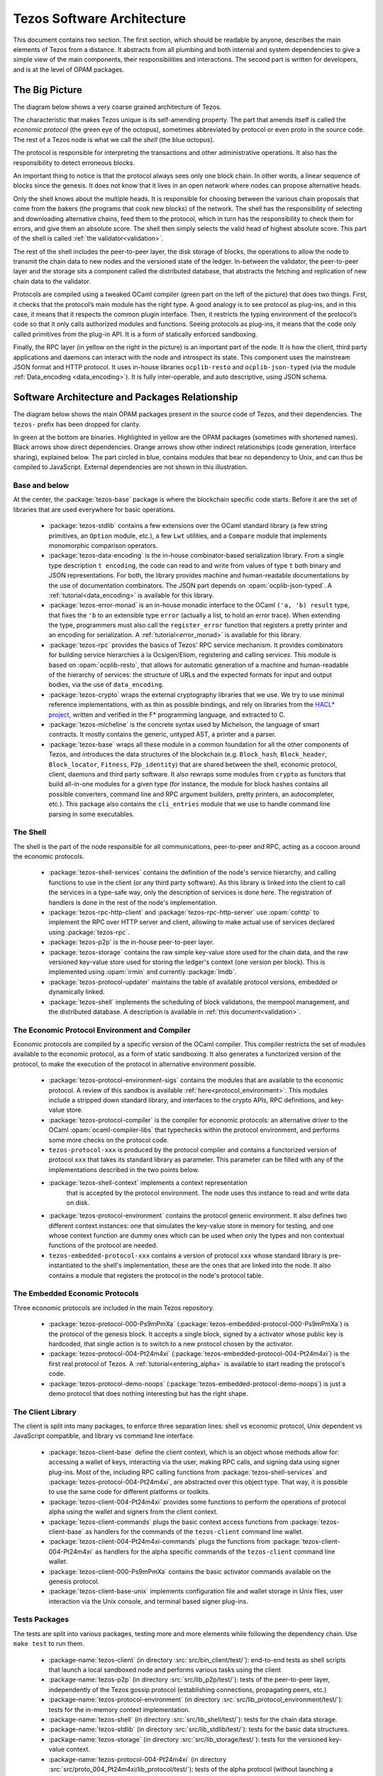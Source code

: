 .. _software_architecture:

Tezos Software Architecture
===========================

This document contains two section. The first section, which should be
readable by anyone, describes the main elements of Tezos from a
distance. It abstracts from all plumbing and both internal and system
dependencies to give a simple view of the main components, their
responsibilities and interactions. The second part is written for
developers, and is at the level of OPAM packages.

The Big Picture
---------------
.. _the_big_picture:

The diagram below shows a very coarse grained architecture of Tezos.

|Tezos architecture diagram|

The characteristic that makes Tezos unique is its self-amending
property. The part that amends itself is called the *economic protocol*
(the green eye of the octopus), sometimes abbreviated by protocol or
even proto in the source code. The rest of a Tezos node is what we call
the *shell* (the blue octopus).

The protocol is responsible for interpreting the transactions and other
administrative operations. It also has the responsibility to detect
erroneous blocks.

An important thing to notice is that the protocol always sees only one
block chain. In other words, a linear sequence of blocks since the
genesis. It does not know that it lives in an open network where nodes
can propose alternative heads.

Only the shell knows about the multiple heads. It is responsible for
choosing between the various chain proposals that come from the bakers
(the programs that cook new blocks) of the network. The shell has the
responsibility of selecting and downloading alternative chains, feed
them to the protocol, which in turn has the responsibility to check them
for errors, and give them an absolute score. The shell then simply
selects the valid head of highest absolute score. This part of the shell
is called :ref:`the validator<validation>`.

The rest of the shell includes the peer-to-peer layer, the disk storage
of blocks, the operations to allow the node to transmit the chain data
to new nodes and the versioned state of the ledger. In-between the
validator, the peer-to-peer layer and the storage sits a component
called the distributed database, that abstracts the fetching and
replication of new chain data to the validator.

Protocols are compiled using a tweaked OCaml compiler (green part on the
left of the picture) that does two things. First, it checks that the
protocol’s main module has the right type. A good analogy is to see
protocol as plug-ins, and in this case, it means that it respects the
common plugin interface. Then, it restricts the typing environment of
the protocol’s code so that it only calls authorized modules and
functions. Seeing protocols as plug-ins, it means that the code only
called primitives from the plug-in API. It is a form of statically
enforced sandboxing.

Finally, the RPC layer (in yellow on the right in the picture) is an
important part of the node. It is how the client, third party
applications and daemons can interact with the node and introspect its
state. This component uses the mainstream JSON format and HTTP protocol.
It uses in-house libraries ``ocplib-resto`` and ``ocplib-json-typed``
(via the module :ref:`Data_encoding <data_encoding>`). It
is fully inter-operable, and auto descriptive, using JSON schema.

.. |Tezos architecture diagram| image:: octopus.svg


Software Architecture and Packages Relationship
------------------------------------------------
.. _packages:

The diagram below shows the main OPAM packages present in the source
code of Tezos, and their dependencies. The ``tezos-`` prefix has been
dropped for clarity.

|Tezos source packages diagram|

In green at the bottom are binaries. Highlighted in yellow are the OPAM
packages (sometimes with shortened names). Black arrows show direct
dependencies. Orange arrows show other indirect relationships (code
generation, interface sharing), explained below. The part circled in
blue, contains modules that bear no dependency to Unix, and can thus
be compiled to JavaScript. External dependencies are not shown in this
illustration.

Base and below
~~~~~~~~~~~~~~

At the center, the :package:`tezos-base` package is where
the blockchain specific code starts. Before it are the set of libraries
that are used everywhere for basic operations.

 - :package:`tezos-stdlib` contains a few extensions over the
   OCaml standard library (a few string primitives, an ``Option``
   module, etc.), a few ``Lwt`` utilities, and a ``Compare`` module
   that implements monomorphic comparison operators.
 - :package:`tezos-data-encoding` is the in-house
   combinator-based serialization library. From a single type
   description ``t encoding``, the code can read to and write from
   values of type ``t`` both binary and JSON representations. For
   both, the library provides machine and human-readable documentations
   by the use of documentation combinators. The JSON part depends on
   :opam:`ocplib-json-typed`.
   A :ref:`tutorial<data_encoding>` is available for this library.
 - :package:`tezos-error-monad` is an in-house monadic
   interface to the OCaml ``('a, 'b) result`` type, that fixes the
   ``'b`` to an extensible type ``error`` (actually a list, to hold an
   error trace). When extending the type, programmers must also call
   the ``register_error`` function that registers a pretty printer and
   an encoding for serialization.
   A :ref:`tutorial<error_monad>` is available for this library.
 - :package:`tezos-rpc` provides the basics of Tezos' RPC service
   mechanism. It provides combinators for building service hierarchies
   à la Ocsigen/Eliom, registering and calling services. This module
   is based on :opam:`ocplib-resto`, that allows for automatic
   generation of a machine and human-readable of the hierarchy of
   services: the structure of URLs and the expected formats for input
   and output bodies, via the use of ``data_encoding``.
 - :package:`tezos-crypto` wraps the external cryptography
   libraries that we use. We try to use minimal reference
   implementations, with as thin as possible bindings, and
   rely on libraries from the
   `HACL* project <https://github.com/project-everest/hacl-star>`_,
   written and verified in the F* programming language, and extracted
   to C.
 - :package:`tezos-micheline` is the concrete syntax used by
   Michelson, the language of smart contracts. It mostly contains the
   generic, untyped AST, a printer and a parser.
 - :package:`tezos-base` wraps all these module in a common foundation
   for all the other components of Tezos, and introduces the data
   structures of the blockchain (e.g. ``Block_hash``,
   ``Block_header``, ``Block_locator``, ``Fitness``, ``P2p_identity``)
   that are shared between the shell, economic protocol, client,
   daemons and third party software. It also rewraps some modules from
   ``crypto`` as functors that build all-in-one modules for a given
   type (for instance, the module for block hashes contains all
   possible converters, command line and RPC argument builders, pretty
   printers, an autocompleter, etc.). This package also contains the
   ``cli_entries`` module that we use to handle command line parsing
   in some executables.

The Shell
~~~~~~~~~

The shell is the part of the node responsible for all communications,
peer-to-peer and RPC, acting as a cocoon around the economic
protocols.

  - :package:`tezos-shell-services` contains the definition of the
    node's service hierarchy, and calling functions to use in the
    client (or any third party software). As this library is linked
    into the client to call the services in a type-safe way, only the
    description of services is done here. The registration of handlers
    is done in the rest of the node's implementation.
  - :package:`tezos-rpc-http-client` and :package:`tezos-rpc-http-server`
    use :opam:`cohttp` to implement the RPC
    over HTTP server and client, allowing to make actual use of
    services declared using :package:`tezos-rpc`.
  - :package:`tezos-p2p` is the in-house peer-to-peer layer.
  - :package:`tezos-storage` contains the raw simple key-value store
    used for the chain data, and the raw versioned key-value store
    used for storing the ledger's context (one version per
    block). This is implemented using :opam:`irmin` and currently
    :package:`lmdb`.
  - :package:`tezos-protocol-updater` maintains the table of available
    protocol versions, embedded or dynamically linked.
  - :package:`tezos-shell` implements the scheduling of block
    validations, the mempool management, and the distributed database.
    A description is available in :ref:`this document<validation>`.

The Economic Protocol Environment and Compiler
~~~~~~~~~~~~~~~~~~~~~~~~~~~~~~~~~~~~~~~~~~~~~~

Economic protocols are compiled by a specific version of the OCaml
compiler. This compiler restricts the set of modules available to the
economic protocol, as a form of static sandboxing. It also generates a
functorized version of the protocol, to make the execution of the
protocol in alternative environment possible.

  - :package:`tezos-protocol-environment-sigs` contains the modules
    that are available to the economic protocol. A review of this
    sandbox is available :ref:`here<protocol_environment>`. This
    modules include a stripped down standard library, and interfaces
    to the crypto APIs, RPC definitions, and key-value store.

  - :package:`tezos-protocol-compiler` is the compiler for economic
    protocols: an alternative driver to the OCaml
    :opam:`ocaml-compiler-libs` that typechecks within the protocol
    environment, and performs some more checks on the protocol code.

  - ``tezos-protocol-xxx`` is produced by the protocol compiler
    and contains a functorized version of protocol ``xxx`` that takes its
    standard library as parameter. This parameter can be filled with
    any of the implementations described in the two points below.

  - :package:`tezos-shell-context` implements a context representation
     that is accepted by the protocol environment. The node uses this
     instance to read and write data on disk.

  - :package:`tezos-protocol-environment` contains the protocol
    generic environment. It also defines two different context
    instances: one that simulates the key-value store in memory for
    testing, and one whose context function are dummy ones which can
    be used when only the types and non contextual functions of the
    protocol are needed.

  - ``tezos-embedded-protocol-xxx`` contains a version of protocol
    ``xxx`` whose standard library is pre-instantiated to the shell's
    implementation, these are the ones that are linked into the
    node. It also contains a module that registers the protocol in the
    node's protocol table.

The Embedded Economic Protocols
~~~~~~~~~~~~~~~~~~~~~~~~~~~~~~~

Three economic protocols are included in the main Tezos repository.

  - :package:`tezos-protocol-000-Ps9mPmXa`
    (:package:`tezos-embedded-protocol-000-Ps9mPmXa`) is the protocol of
    the genesis block. It accepts a single block, signed by a activator
    whose public key is hardcoded, that single action is to switch to
    a new protocol chosen by the activator.
  - :package:`tezos-protocol-004-Pt24m4xi`
    (:package:`tezos-embedded-protocol-004-Pt24m4xi`) is the first real
    protocol of Tezos. A :ref:`tutorial<entering_alpha>` is available
    to start reading the protocol's code.
  - :package:`tezos-protocol-demo-noops`
    (:package:`tezos-embedded-protocol-demo-noops`) is just a demo protocol
    that does nothing interesting but has the right shape.

The Client Library
~~~~~~~~~~~~~~~~~~

The client is split into many packages, to enforce three separation
lines: shell vs economic protocol, Unix dependent vs JavaScript
compatible, and library vs command line interface.

  - :package:`tezos-client-base` define the client context, which is
    an object whose methods allow for: accessing a wallet of keys,
    interacting via the user, making RPC calls, and signing data using
    signer plug-ins. Most of the, including RPC calling functions from
    :package:`tezos-shell-services` and
    :package:`tezos-protocol-004-Pt24m4xi`, are abstracted over this object
    type. That way, it is possible to use the same code for different
    platforms or toolkits.
  - :package:`tezos-client-004-Pt24m4xi` provides some functions to perform
    the operations of protocol alpha using the wallet and signers from
    the client context.
  - :package:`tezos-client-commands` plugs the basic context access
    functions from :package:`tezos-client-base` as handlers for the
    commands of the ``tezos-client`` command line wallet.
  - :package:`tezos-client-004-Pt24m4xi-commands` plugs the functions from
    :package:`tezos-client-004-Pt24m4xi` as handlers for the alpha specific
    commands of the ``tezos-client`` command line wallet.
  - :package:`tezos-client-000-Ps9mPmXa` contains the basic activator
    commands available on the genesis protocol.
  - :package:`tezos-client-base-unix` implements configuration file
    and wallet storage in Unix files, user interaction via the Unix
    console, and terminal based signer plug-ins.

Tests Packages
~~~~~~~~~~~~~~

The tests are split into various packages, testing more and more
elements while following the dependency chain. Use ``make test`` to
run them.

 - :package-name:`tezos-client`
   (in directory :src:`src/bin_client/test/`):
   end-to-end tests as shell scripts that launch a local sandboxed node
   and performs various tasks using the client
 - :package-name:`tezos-p2p`
   (in directory :src:`src/lib_p2p/test/`):
   tests of the peer-to-peer layer, independently of the Tezos gossip
   protocol (establishing connections, propagating peers, etc.)
 - :package-name:`tezos-protocol-environment`
   (in directory :src:`src/lib_protocol_environment/test/`):
   tests for the in-memory context implementation.
 - :package-name:`tezos-shell`
   (in directory :src:`src/lib_shell/test/`):
   tests for the chain data storage.
 - :package-name:`tezos-stdlib`
   (in directory :src:`src/lib_stdlib/test/`):
   tests for the basic data structures.
 - :package-name:`tezos-storage`
   (in directory :src:`src/lib_storage/test/`):
   tests for the versioned key-value context.
 - :package-name:`tezos-protocol-004-Pt24m4xi`
   (in directory :src:`src/proto_004_Pt24m4xi/lib_protocol/test/`):
   tests of the alpha protocol (without launching a node).
 - :package-name:`tezos-crypto`
   (in directory :src:`src/lib_crypto/test/`):
   tests for the in-house merkle trees.
 - :package-name:`tezos-data-encoding`
   (in directory :src:`src/lib_data_encoding/test/`):
   tests for the JSON and binary serialization and deserialization.

The Final Executables
~~~~~~~~~~~~~~~~~~~~~

  - :package:`tezos-node` provides the node launcher binary
    ``tezos-node``. All the algorithmic being implemented in the
    shell, this package only implements the node's CLI. It also
    provides the sandboxed node shell script launcher (see the main
    readme).
  - :package:`tezos-client` provides the ``tezos-client`` and
    ``tezos-admin-client`` binaries. The former contains a small
    command line wallet, the latter an administration tool for the
    node. It also provides a shell script that configures a shell
    environment to interact with a sandboxed node.
  - :package:`tezos-baker-004-Pt24m4xi` provides the ``tezos-baker-004-Pt24m4xi``
    binary.
  - :package:`tezos-endorser-004-Pt24m4xi` provides the ``tezos-endorser-004-Pt24m4xi``
    binary.
  - :package:`tezos-accuser-004-Pt24m4xi` provides the ``tezos-accuser-004-Pt24m4xi``
    binary.
  - :package:`tezos-protocol-compiler` provides the
    ``tezos-protocol-compiler`` binary that is used by the node to
    compile new protocols on the fly, and that can be used for
    developing new protocols.

.. |Tezos source packages diagram| image:: packages.svg
